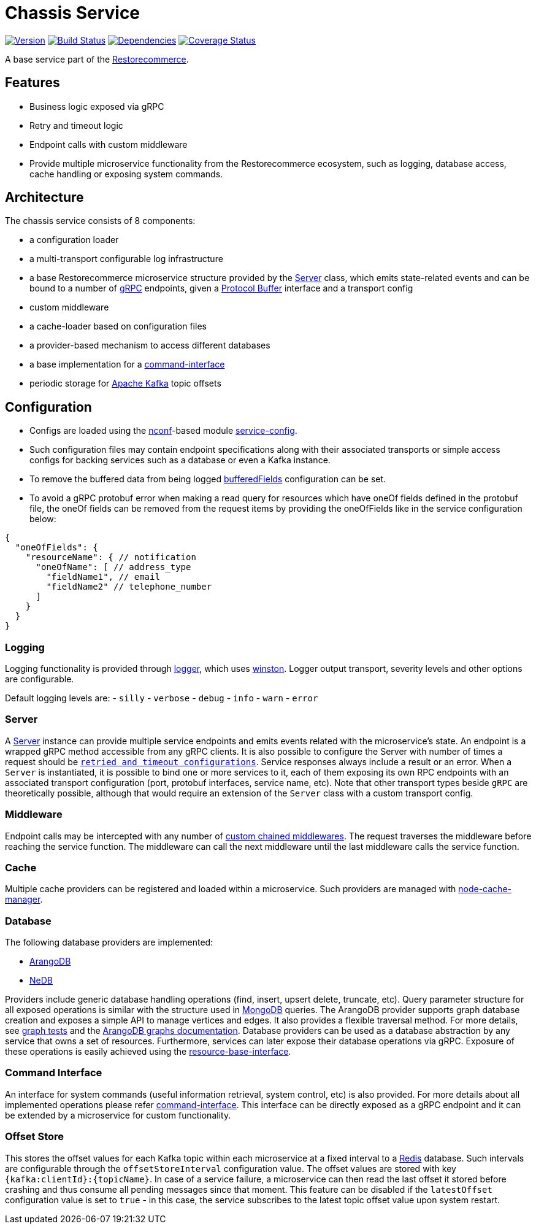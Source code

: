 = Chassis Service

https://www.npmjs.com/package/@restorecommerce/chassis-srv[image:http://img.shields.io/npm/v/@restorecommerce/chassis-srv.svg?style=flat-square[Version]]
https://travis-ci.org/restorecommerce/chassis-srv?branch=master[image:http://img.shields.io/travis/restorecommerce/chassis-srv/master.svg?style=flat-square[Build Status]]
https://david-dm.org/restorecommerce/chassis-srv[image:https://img.shields.io/david/restorecommerce/chassis-srv.svg?style=flat-square[Dependencies]]
https://coveralls.io/github/restorecommerce/chassis-srv?branch=master[image:http://img.shields.io/coveralls/restorecommerce/chassis-srv/master.svg?style=flat-square[Coverage Status]]

A base service part of the link:https://github.com/restorecommerce[Restorecommerce].

[#features]
== Features

* Business logic exposed via gRPC
* Retry and timeout logic
* Endpoint calls with custom middleware
* Provide multiple microservice functionality from the Restorecommerce ecosystem, such as logging, database access,
cache handling or exposing system commands.

[#architecture]
== Architecture

The chassis service consists of 8 components:

* a configuration loader
* a multi-transport configurable log infrastructure
* a base Restorecommerce microservice structure provided by the link:../../../../src/microservice/server.ts[Server] class,
which emits state-related events and can be bound to a number of https://grpc.io/docs/[gRPC] endpoints,
given a https://developers.google.com/protocol-buffers/docs/overview[Protocol Buffer] interface and a transport config
* custom middleware
* a cache-loader based on configuration files
* a provider-based mechanism to access different databases
* a base implementation for a link:https://github.com/restorecommerce/chassis-srv/blob/master/docs/modules/ROOT/pages/command-interface.adoc[command-interface]
* periodic storage for https://kafka.apache.org/[Apache Kafka] topic offsets

[#configuration]
== Configuration

- Configs are loaded using the https://github.com/indexzero/nconf[nconf]-based module
https://github.com/restorecommerce/service-config[service-config].
- Such configuration files may contain endpoint specifications
along with their associated transports or simple access configs for backing services such as a database or even a Kafka instance.
- To remove the buffered data from being logged
link:https://github.com/restorecommerce/chassis-srv/blob/master/test/cfg/config.json#L312[bufferedFields]
configuration can be set.
- To avoid a gRPC protobuf error when making a read query for resources which have
oneOf fields defined in the protobuf file, the oneOf fields can be removed from
the request items by providing the oneOfFields like in the service configuration
below:
[source,json]
----
{
  "oneOfFields": {
    "resourceName": { // notification
      "oneOfName": [ // address_type
        "fieldName1", // email
        "fieldName2" // telephone_number
      ]
    }
  }
}
----

[#configuration_logging]
=== Logging

Logging functionality is provided through https://github.com/restorecommerce/logger[logger],
which uses https://github.com/winstonjs/winston[winston].
Logger output transport, severity levels and other options are configurable.

Default logging levels are:
- `silly`
- `verbose`
- `debug`
- `info`
- `warn`
- `error`

[#configuration_server]
=== Server

A link:https://github.com/restorecommerce/chassis-srv/blob/master/src/microservice/server.ts[Server] instance can provide multiple service endpoints
and emits events related with the microservice's state.
An endpoint is a wrapped gRPC method accessible from any gRPC clients.
It is also possible to configure the Server with number of times a request should be
link:https://github.com/restorecommerce/chassis-srv/blob/master/test/microservice_test.ts#L456[`retried and timeout configurations`].
Service responses always include a result or an error. When a `Server` is instantiated,
it is possible to bind one or more services to it, each of them exposing its own RPC endpoints
with an associated transport configuration (port, protobuf interfaces, service name, etc).
Note that other transport types beside `gRPC` are theoretically possible,
although that would require an extension of the `Server` class with a custom transport config.

[#configuration_middleware]
=== Middleware

Endpoint calls may be intercepted with any number of link:https://github.com/restorecommerce/chassis-srv/blob/master/test/middleware_test.ts[custom chained middlewares].
The request traverses the middleware before reaching the service function.
The middleware can call the next middleware until the last middleware calls the service function.

[#configuration_cache]
=== Cache

Multiple cache providers can be registered and loaded within a microservice.
Such providers are managed with https://github.com/BryanDonovan/node-cache-manager[node-cache-manager].

[#configuration_database]
=== Database

The following database providers are implemented:

* https://www.arangodb.com/documentation/[ArangoDB]
* https://github.com/louischatriot/nedb[NeDB]

Providers include generic database handling operations (find, insert, upsert delete, truncate, etc).
Query parameter structure for all exposed operations is similar with the structure used in
https://docs.mongodb.com/manual/tutorial/getting-started/[MongoDB] queries.
The ArangoDB provider supports graph database creation and exposes a simple API to manage vertices and edges.
It also provides a flexible traversal method. For more details, see link:https://github.com/restorecommerce/chassis-srv/blob/master/test/graphs_test.ts[graph tests]
and the https://docs.arangodb.com/3.3/HTTP/Gharial/[ArangoDB graphs documentation].
Database providers can be used as a database abstraction by any service that owns a set of resources.
Furthermore, services can later expose their database operations via gRPC.
Exposure of these operations is easily achieved using the https://github.com/restorecommerce/resource-base-interface[resource-base-interface].

[#configuration_command_interface]
=== Command Interface

An interface for system commands (useful information retrieval, system control, etc) is also provided.
For more details about all implemented operations please refer
link:https://github.com/restorecommerce/chassis-srv/blob/master/docs/modules/ROOT/pages/command-interface.adoc[command-interface].
This interface can be directly exposed as a gRPC endpoint and it can be extended by a microservice for custom functionality.

[#configuration_offset_store]
=== Offset Store

This stores the offset values for each Kafka topic within each microservice at a fixed interval
to a https://redis.io/[Redis] database.
Such intervals are configurable through the `offsetStoreInterval` configuration value.
The offset values are stored with key `{kafka:clientId}:{topicName}`.
In case of a service failure, a microservice can then read the last offset it stored before crashing and thus
consume all pending messages since that moment.
This feature can be disabled if the `latestOffset` configuration value is set to `true` - in this case,
the service subscribes to the latest topic offset value upon system restart.
